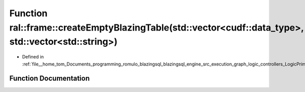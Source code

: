 .. _exhale_function_LogicPrimitives_8cpp_1a588406653839278d006e5b49da47428c:

Function ral::frame::createEmptyBlazingTable(std::vector<cudf::data_type>, std::vector<std::string>)
====================================================================================================

- Defined in :ref:`file__home_tom_Documents_programming_romulo_blazingsql_blazingsql_engine_src_execution_graph_logic_controllers_LogicPrimitives.cpp`


Function Documentation
----------------------


.. doxygenfunction:: ral::frame::createEmptyBlazingTable(std::vector<cudf::data_type>, std::vector<std::string>)
